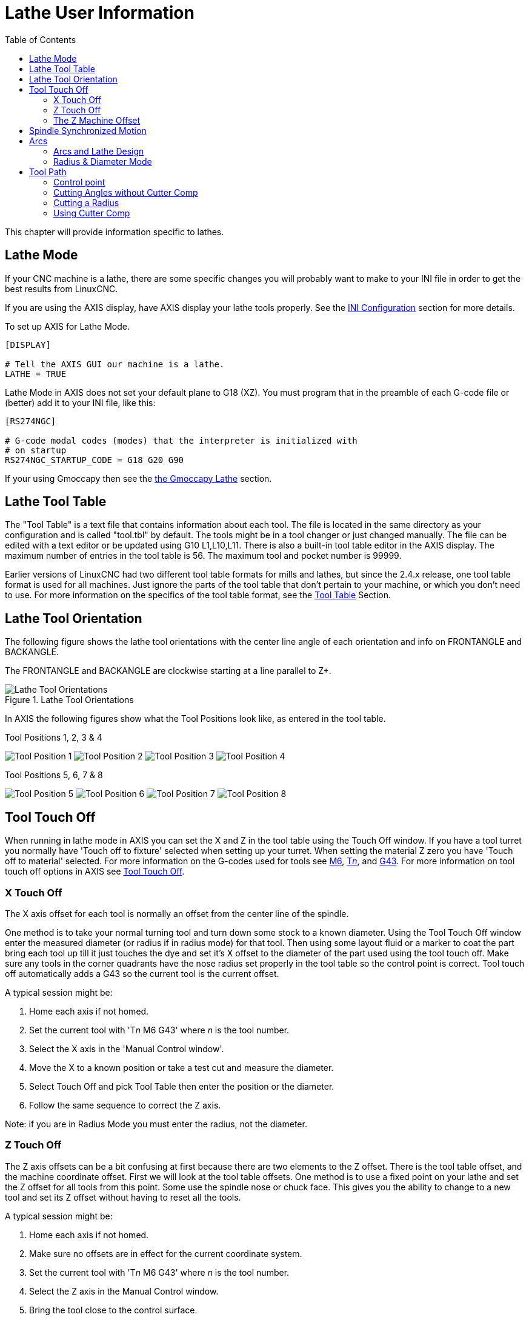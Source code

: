 :lang: en
:toc:

[[cha:lathe-user-information]]
= Lathe User Information(((Lathe User Information)))

// Custom lang highlight
// must come after the doc title, to work around a bug in asciidoc 8.6.6
:ini: {basebackend@docbook:'':ini}
:hal: {basebackend@docbook:'':hal}
:ngc: {basebackend@docbook:'':ngc}

This chapter will provide information specific to lathes.

== Lathe Mode

If your CNC machine is a lathe, there are some specific changes you
will probably want to make to your INI file in order to get the
best results from LinuxCNC.

If you are using the AXIS display, have AXIS display your lathe tools properly.
See the <<cha:ini-configuration,INI Configuration>> section for more details.

To set up AXIS for Lathe Mode.

[source,{ini}]
----
[DISPLAY]

# Tell the AXIS GUI our machine is a lathe.
LATHE = TRUE
----

Lathe Mode in AXIS does not set your default plane to G18 (XZ). You
must program that in the preamble of each G-code file or
(better) add it to your INI file, like this:

[source,{ini}]
----
[RS274NGC]

# G-code modal codes (modes) that the interpreter is initialized with
# on startup
RS274NGC_STARTUP_CODE = G18 G20 G90
----

If your using Gmoccapy then see the
<<gmoccapy:lathe-section,the Gmoccapy Lathe>> section.

[[sec:lathe-tool-table]]
== Lathe Tool Table(((Lathe Tool Table)))

The "Tool Table" is a text file that contains information about each tool.
The file is located in the same directory as your configuration and is
called "tool.tbl" by default.
The tools might be in a tool changer or just changed manually.
The file can be edited with a text editor or be updated using G10 L1,L10,L11.
There is also a built-in tool table editor in the AXIS display.
The maximum number of entries in the tool table is 56.
The maximum tool and pocket number is 99999.

Earlier versions of LinuxCNC had two different tool table formats for
mills and lathes, but since the 2.4.x release, one tool table format is
used for all machines. Just ignore the parts of the tool table that don't
pertain to your machine, or which you don't need to use. For more
information on the specifics of the tool table format, see
the <<sec:tool-table,Tool Table>> Section.

[[sec:lathe-tool-orientation]]
== Lathe Tool Orientation(((Lathe Tool Orientation)))

The following figure shows the lathe tool orientations with the center line
angle of each orientation and info on FRONTANGLE and BACKANGLE.

The FRONTANGLE and BACKANGLE are clockwise starting at a line parallel to Z+.

.Lathe Tool Orientations
image::images/tool-positions_en.svg["Lathe Tool Orientations",align="center"]

In AXIS the following figures show what the Tool Positions look like, as
entered in the tool table.

[[fig:Outil-Positions-1-2-3-4]]
.Tool Positions 1, 2, 3 & 4(((Tool Positions 1, 2, 3 & 4)))
image:images/tool-pos-1_en.svg["Tool Position 1"]
image:images/tool-pos-2_en.svg["Tool Position 2"]
image:images/tool-pos-3_en.svg["Tool Position 3"]
image:images/tool-pos-4_en.svg["Tool Position 4"]

[[fig:Outil-Positions-5-6-7-8]]
.Tool Positions 5, 6, 7 & 8(((Tool Positions 5, 6, 7 & 8)))
image:images/tool-pos-5_en.svg["Tool Position 5"]
image:images/tool-pos-6_en.svg["Tool Position 6"]
image:images/tool-pos-7_en.svg["Tool Position 7"]
image:images/tool-pos-8_en.svg["Tool Position 8"]

== Tool Touch Off

When running in lathe mode in AXIS you can set the X and Z in the tool
table using the Touch Off window. If you have a tool turret you normally
have 'Touch off to fixture' selected when setting up your turret. When
setting the material Z zero you have 'Touch off to material' selected.
For more information on the G-codes used for tools see
<<mcode:m6,M6>>, <<sec:select-tool,T__n__>>, and <<gcode:g43,G43>>.
For more information on tool touch off options in AXIS see
<<sub:axis-machine-menu,Tool Touch Off>>.

=== X Touch Off

The X axis offset for each tool is normally an offset from the center
line of the spindle.

One method is to take your normal turning tool and turn down some stock
to a known diameter. Using the Tool Touch Off window enter the measured
diameter (or radius if in radius mode) for that tool. Then using some
layout fluid or a marker to coat the part bring each tool up till it
just touches the dye and set it's X offset to the diameter of the part
used using the tool touch off. Make sure any tools in the corner quadrants
have the nose radius set properly in the tool table so the control point
is correct. Tool touch off automatically adds a G43 so the current tool
is the current offset.

A typical session might be:

. Home each axis if not homed.
. Set the current tool with 'T__n__ M6 G43' where _n_ is the tool number.
. Select the X axis in the 'Manual Control window'.
. Move the X to a known position or take a test cut and measure the diameter.
. Select Touch Off and pick Tool Table then enter the position or the diameter.
. Follow the same sequence to correct the Z axis.

Note: if you are in Radius Mode you must enter the radius, not the diameter.

=== Z Touch Off

The Z axis offsets can be a bit confusing at first
because there are two elements to the Z offset.
There is the tool table offset, and the machine coordinate offset.
First we will look at the tool table offsets.
One method is to use a fixed point on your lathe and
set the Z offset for all tools from this point.
Some use the spindle nose or chuck face.
This gives you the ability to change to a new tool and
set its Z offset without having to reset all the tools.

A typical session might be:

. Home each axis if not homed.
. Make sure no offsets are in effect for the current coordinate system.
. Set the current tool with 'T__n__ M6 G43' where _n_ is the tool number.
. Select the Z axis in the Manual Control window.
. Bring the tool close to the control surface.
. Using a cylinder move the Z away from the control surface until the
  cylinder just passes between the tool and the control surface.
. Select Touch Off and pick Tool Table and set the position to 0.0.
. Repeat for each tool using the same cylinder.

Now all the tools are offset the same distance from a standard position.
If you change a tool like a drill bit you repeat the above and
it is now in sync with the rest of the tools for Z offset.
Some tools might require a bit of cyphering to determine
the control point from the touch off point.
For example, if you have a 0.125" wide parting tool and
you touch the left side off but want the right to be Z0,
then enter 0.125" in the touch off window.

=== The Z Machine Offset

Once all the tools have the Z offset entered into the tool table,
you can use any tool to set the machine offset
using the machine coordinate system.

A typical session might be:

. Home each axis if not homed.
. Set the current tool with 'T__n__ M6' where _n_ is the tool number.
. Issue a G43 so the current tool offset is in effect.
. Bring the tool to the work piece and set the machine Z offset.

If you forget to set the G43 for the current tool when you set the
machine coordinate system offset, you will not get what you expect,
as the tool offset will be added to the current offset when
the tool is used in your program.

== Spindle Synchronized Motion

Spindle synchronized motion requires a quadrature encoder connected
to the spindle with one index pulse per revolution. See the motion
man page and the <<cha:spindle-control,Spindle Control Example>> for more
information.

.Threading
The G76 threading cycle is used for both internal and external threads.
For more information see the <<gcode:g76,G76>> Section.

.Constant Surface Speed
CSS or Constant Surface Speed uses the machine X origin modified by the tool X
offset to compute the spindle speed in RPM. CSS will track changes in tool
offsets. The X <<sec:machine-coordinate-system,machine origin>> should be when
the reference tool (the one with zero offset) is at the center of rotation.
For more information see the <<gcode:g96-g97,G96>> Section.

.Feed per Revolution
Feed per revolution will move the Z axis by the F amount per revolution.
This is not for threading, use G76 for threading.
For more information see the <<gcode:g93-g94-g95,G95>> Section.

== Arcs

Calculating arcs can be mind challenging enough without considering
radius and diameter mode on lathes as well as machine coordinate system
orientation. The following applies to center format arcs. On a lathe
you should include G18 in your preamble as the default is G17 even if
you're in lathe mode, in the user interface AXIS. Arcs in G18 XZ plane
use I (X axis) and K (Z axis) offsets.

=== Arcs and Lathe Design

The typical lathe has the spindle on the left of the operator and the
tools on the operator side of the spindle center line. This is
typically set up with the imaginary Y axis (+) pointing at the floor.

The following will be true on this type of setup:

- The Z axis (+) points to the right, away from the spindle.
- The X axis (+) points toward the operator, and when on the operator
  side of the spindle the X values are positive.

Some lathes with tools on the back side have the imaginary Y axis (+)
pointing up.

G2/G3 Arc directions are based on the axis they rotate around. In the
case of lathes, it is the imaginary Y axis. If the Y axis (+) points
toward the floor, you have to look up for the arc to appear to go in the
correct direction. So looking from above you reverse the G2/G3 for the
arc to appear to go in the correct direction.

=== Radius & Diameter Mode

When calculating arcs in radius mode you only have to remember the
direction of rotation as it applies to your lathe.

When calculating arcs in diameter mode X is diameter and the X offset (I)
is radius even if you're in G7 diameter mode.

== Tool Path

=== Control point

The control point for the tool follows the programmed path. The
control point is the intersection of a line parallel to the X and Z
axis and tangent to the tool tip diameter, as defined when you touch
off the X and Z axes for that tool. When turning or facing straight
sided parts the cutting path and the tool edge follow the same path.
When turning radius and angles the edge of the tool tip will not follow
the programmed path unless cutter comp is in effect. In the following
figures you can see how the control point does not follow the tool edge
as you might assume.

.Control point
image::images/control-point_en.svg["Control point",align="center"]

=== Cutting Angles without Cutter Comp

Now imagine we program a ramp without cutter comp. The programmed path
is shown in the following figure. As you can see in the figure the
programmed path and the desired cut path are one and the same as long
as we are moving in an X or Z direction only.

.Ramp Entry
image::images/ramp-entry_en.svg["Ramp Entry",align="center"]

Now as the control point progresses along the programmed path the
actual cutter edge does not follow the programmed path as shown in the
following figure. There are two ways to solve this, cutter comp and
adjusting your programmed path to compensate for tip radius.

.Ramp Path
image::images/ramp-cut_en.svg["Ramp Path",align="center"]

In the above example it is a simple exercise to adjust the programmed
path to give the desired actual path by moving the programmed path for
the ramp to the left the radius of the tool tip.

=== Cutting a Radius

In this example we will examine what happens during a radius cut
without cutter comp. In the next figure you see the tool turning the OD
of the part. The control point of the tool is following the programmed
path and the tool is touching the OD of the part.

.Turning Cut
image::images/radius-1_en.svg["Turning Cut",align="center"]

In this next figure you can see as the tool approaches the end of the
part the control point still follows the path but the tool tip has left
the part and is cutting air. You can also see that even though a radius
has been programmed the part will actually end up with a square corner.

.Radius Cut
image::images/radius-2_en.svg["Radius Cut",align="center"]

Now you can see as the control point follows the radius programmed the
tool tip has left the part and is now cutting air.

.Radius Cut
image::images/radius-3_en.svg["Radius Cut",align="center"]

In the final figure we can see the tool tip will finish cutting the
face but leave a square corner instead of a nice radius. Notice also
that if you program the cut to end at the center of the part a small
amount of material will be left from the radius of the tool. To finish
a face cut to the center of a part you have to program the tool to go
past center at least the nose radius of the tool.

.Face Cut
image::images/radius-4_en.svg["Face Cut",align="center"]

=== Using Cutter Comp

- When using cutter comp on a lathe think of the tool tip radius as the radius of a round cutter.
- When using cutter comp the path must be large enough for a round tool that will not gouge into the next line.
- When cutting straight lines on the lathe you might not want to use cutter comp.
  For example boring a hole with a tight fitting boring bar you may not have enough room to do the exit move.
- The entry move into a cutter comp arc is important to get the correct results.

// vim: set syntax=asciidoc:
